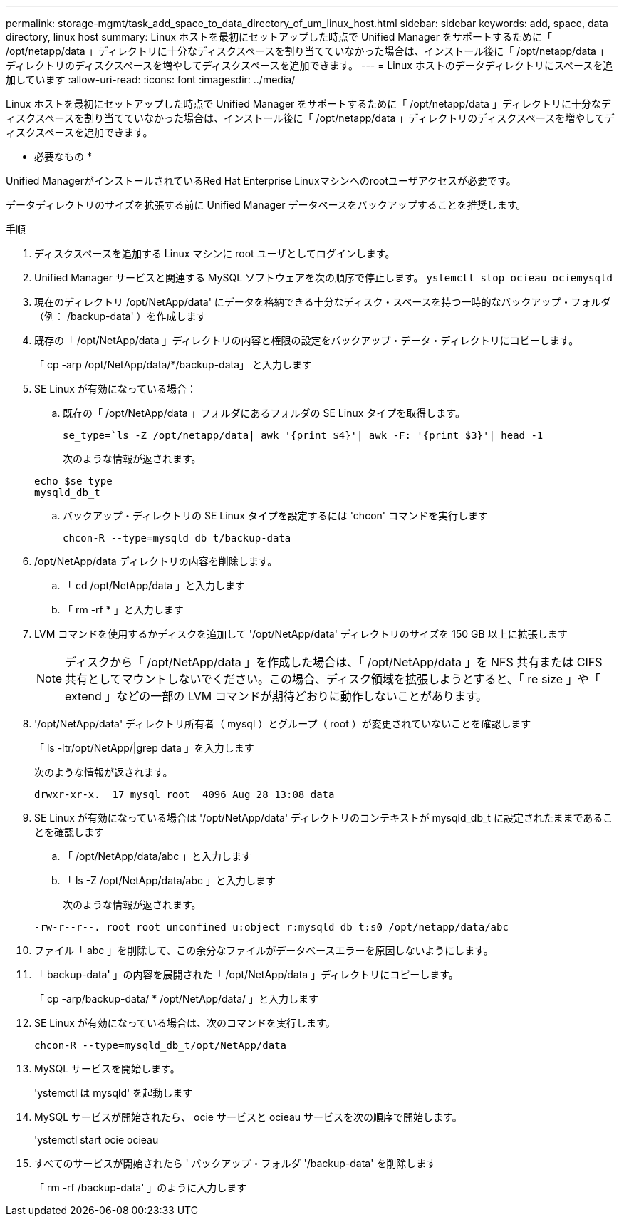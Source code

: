 ---
permalink: storage-mgmt/task_add_space_to_data_directory_of_um_linux_host.html 
sidebar: sidebar 
keywords: add, space, data directory, linux host 
summary: Linux ホストを最初にセットアップした時点で Unified Manager をサポートするために「 /opt/netapp/data 」ディレクトリに十分なディスクスペースを割り当てていなかった場合は、インストール後に「 /opt/netapp/data 」ディレクトリのディスクスペースを増やしてディスクスペースを追加できます。 
---
= Linux ホストのデータディレクトリにスペースを追加しています
:allow-uri-read: 
:icons: font
:imagesdir: ../media/


[role="lead"]
Linux ホストを最初にセットアップした時点で Unified Manager をサポートするために「 /opt/netapp/data 」ディレクトリに十分なディスクスペースを割り当てていなかった場合は、インストール後に「 /opt/netapp/data 」ディレクトリのディスクスペースを増やしてディスクスペースを追加できます。

* 必要なもの *

Unified ManagerがインストールされているRed Hat Enterprise Linuxマシンへのrootユーザアクセスが必要です。

データディレクトリのサイズを拡張する前に Unified Manager データベースをバックアップすることを推奨します。

.手順
. ディスクスペースを追加する Linux マシンに root ユーザとしてログインします。
. Unified Manager サービスと関連する MySQL ソフトウェアを次の順序で停止します。 `ystemctl stop ocieau ociemysqld`
. 現在のディレクトリ /opt/NetApp/data' にデータを格納できる十分なディスク・スペースを持つ一時的なバックアップ・フォルダ（例： /backup-data' ）を作成します
. 既存の「 /opt/NetApp/data 」ディレクトリの内容と権限の設定をバックアップ・データ・ディレクトリにコピーします。
+
「 cp -arp /opt/NetApp/data/*/backup-data」 と入力します

. SE Linux が有効になっている場合：
+
.. 既存の「 /opt/NetApp/data 」フォルダにあるフォルダの SE Linux タイプを取得します。
+
`se_type=`ls -Z /opt/netapp/data| awk '{print $4}'| awk -F: '{print $3}'| head -1`

+
次のような情報が返されます。

+
[listing]
----
echo $se_type
mysqld_db_t
----
.. バックアップ・ディレクトリの SE Linux タイプを設定するには 'chcon' コマンドを実行します
+
`chcon-R --type=mysqld_db_t/backup-data`



. /opt/NetApp/data ディレクトリの内容を削除します。
+
.. 「 cd /opt/NetApp/data 」と入力します
.. 「 rm -rf * 」と入力します


. LVM コマンドを使用するかディスクを追加して '/opt/NetApp/data' ディレクトリのサイズを 150 GB 以上に拡張します
+
[NOTE]
====
ディスクから「 /opt/NetApp/data 」を作成した場合は、「 /opt/NetApp/data 」を NFS 共有または CIFS 共有としてマウントしないでください。この場合、ディスク領域を拡張しようとすると、「 re size 」や「 extend 」などの一部の LVM コマンドが期待どおりに動作しないことがあります。

====
. '/opt/NetApp/data' ディレクトリ所有者（ mysql ）とグループ（ root ）が変更されていないことを確認します
+
「 ls -ltr/opt/NetApp/|grep data 」を入力します

+
次のような情報が返されます。

+
[listing]
----
drwxr-xr-x.  17 mysql root  4096 Aug 28 13:08 data
----
. SE Linux が有効になっている場合は '/opt/NetApp/data' ディレクトリのコンテキストが mysqld_db_t に設定されたままであることを確認します
+
.. 「 /opt/NetApp/data/abc 」と入力します
.. 「 ls -Z /opt/NetApp/data/abc 」と入力します
+
次のような情報が返されます。

+
[listing]
----
-rw-r--r--. root root unconfined_u:object_r:mysqld_db_t:s0 /opt/netapp/data/abc
----


. ファイル「 abc 」を削除して、この余分なファイルがデータベースエラーを原因しないようにします。
. 「 backup-data' 」の内容を展開された「 /opt/NetApp/data 」ディレクトリにコピーします。
+
「 cp -arp/backup-data/ * /opt/NetApp/data/ 」と入力します

. SE Linux が有効になっている場合は、次のコマンドを実行します。
+
`chcon-R --type=mysqld_db_t/opt/NetApp/data`

. MySQL サービスを開始します。
+
'ystemctl は mysqld' を起動します

. MySQL サービスが開始されたら、 ocie サービスと ocieau サービスを次の順序で開始します。
+
'ystemctl start ocie ocieau

. すべてのサービスが開始されたら ' バックアップ・フォルダ '/backup-data' を削除します
+
「 rm -rf /backup-data' 」のように入力します


